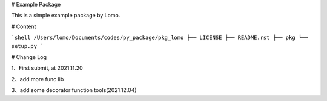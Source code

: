 # Example Package

This is a simple example package by Lomo.

# Content

```shell
/Users/lomo/Documents/codes/py_package/pkg_lomo
├── LICENSE
├── README.rst
├── pkg
└── setup.py
```

# Change Log

1、First submit, at 2021.11.20

2、add more func lib

3、add some decorator function tools(2021.12.04)